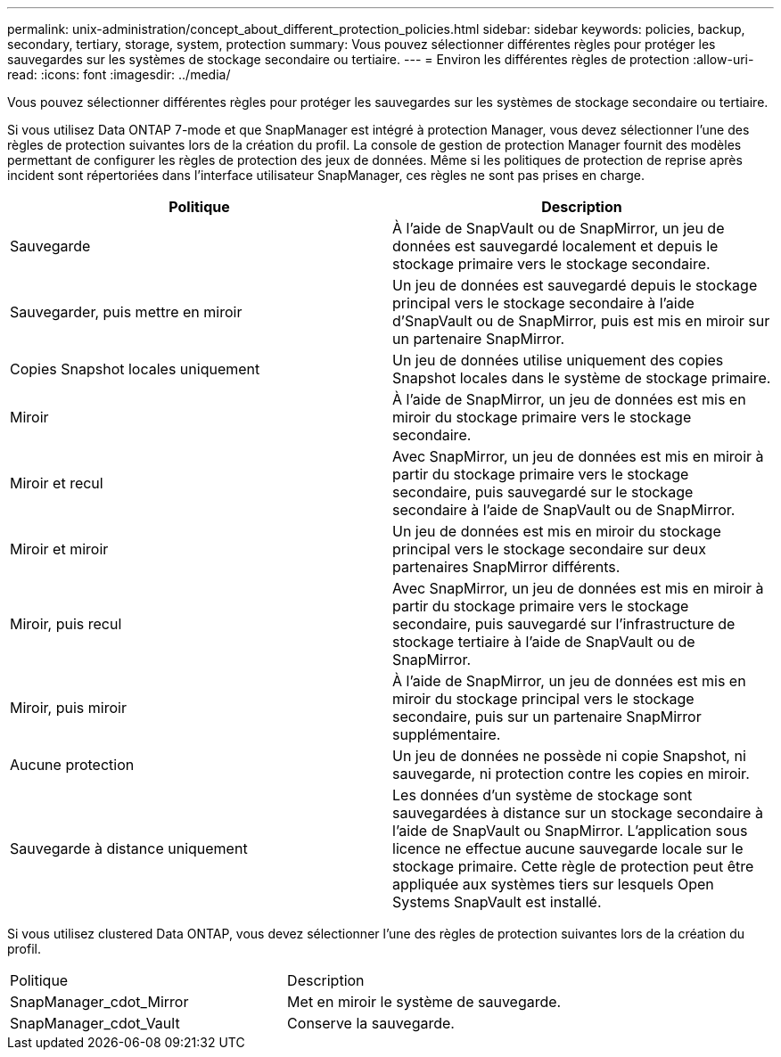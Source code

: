 ---
permalink: unix-administration/concept_about_different_protection_policies.html 
sidebar: sidebar 
keywords: policies, backup, secondary, tertiary, storage, system, protection 
summary: Vous pouvez sélectionner différentes règles pour protéger les sauvegardes sur les systèmes de stockage secondaire ou tertiaire. 
---
= Environ les différentes règles de protection
:allow-uri-read: 
:icons: font
:imagesdir: ../media/


[role="lead"]
Vous pouvez sélectionner différentes règles pour protéger les sauvegardes sur les systèmes de stockage secondaire ou tertiaire.

Si vous utilisez Data ONTAP 7-mode et que SnapManager est intégré à protection Manager, vous devez sélectionner l'une des règles de protection suivantes lors de la création du profil. La console de gestion de protection Manager fournit des modèles permettant de configurer les règles de protection des jeux de données. Même si les politiques de protection de reprise après incident sont répertoriées dans l'interface utilisateur SnapManager, ces règles ne sont pas prises en charge.

|===
| Politique | Description 


 a| 
Sauvegarde
 a| 
À l'aide de SnapVault ou de SnapMirror, un jeu de données est sauvegardé localement et depuis le stockage primaire vers le stockage secondaire.



 a| 
Sauvegarder, puis mettre en miroir
 a| 
Un jeu de données est sauvegardé depuis le stockage principal vers le stockage secondaire à l'aide d'SnapVault ou de SnapMirror, puis est mis en miroir sur un partenaire SnapMirror.



 a| 
Copies Snapshot locales uniquement
 a| 
Un jeu de données utilise uniquement des copies Snapshot locales dans le système de stockage primaire.



 a| 
Miroir
 a| 
À l'aide de SnapMirror, un jeu de données est mis en miroir du stockage primaire vers le stockage secondaire.



 a| 
Miroir et recul
 a| 
Avec SnapMirror, un jeu de données est mis en miroir à partir du stockage primaire vers le stockage secondaire, puis sauvegardé sur le stockage secondaire à l'aide de SnapVault ou de SnapMirror.



 a| 
Miroir et miroir
 a| 
Un jeu de données est mis en miroir du stockage principal vers le stockage secondaire sur deux partenaires SnapMirror différents.



 a| 
Miroir, puis recul
 a| 
Avec SnapMirror, un jeu de données est mis en miroir à partir du stockage primaire vers le stockage secondaire, puis sauvegardé sur l'infrastructure de stockage tertiaire à l'aide de SnapVault ou de SnapMirror.



 a| 
Miroir, puis miroir
 a| 
À l'aide de SnapMirror, un jeu de données est mis en miroir du stockage principal vers le stockage secondaire, puis sur un partenaire SnapMirror supplémentaire.



 a| 
Aucune protection
 a| 
Un jeu de données ne possède ni copie Snapshot, ni sauvegarde, ni protection contre les copies en miroir.



 a| 
Sauvegarde à distance uniquement
 a| 
Les données d'un système de stockage sont sauvegardées à distance sur un stockage secondaire à l'aide de SnapVault ou SnapMirror. L'application sous licence ne effectue aucune sauvegarde locale sur le stockage primaire. Cette règle de protection peut être appliquée aux systèmes tiers sur lesquels Open Systems SnapVault est installé.

|===
Si vous utilisez clustered Data ONTAP, vous devez sélectionner l'une des règles de protection suivantes lors de la création du profil.

|===


| Politique | Description 


 a| 
SnapManager_cdot_Mirror
 a| 
Met en miroir le système de sauvegarde.



 a| 
SnapManager_cdot_Vault
 a| 
Conserve la sauvegarde.

|===